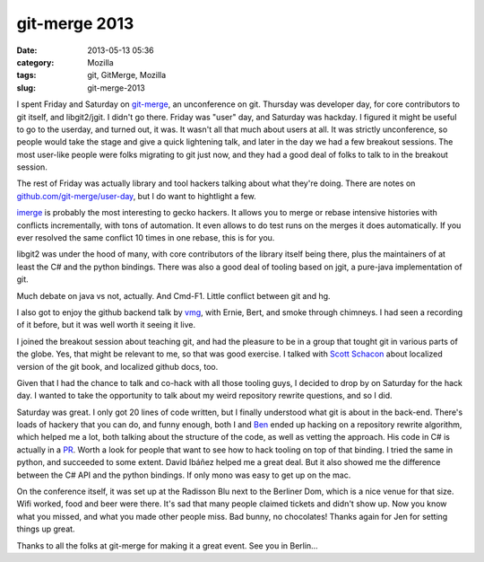 git-merge 2013
##############
:date: 2013-05-13 05:36
:category: Mozilla
:tags: git, GitMerge, Mozilla
:slug: git-merge-2013

I spent Friday and Saturday on `git-merge <http://git-merge.com/>`__, an unconference on git. Thursday was developer day, for core contributors to git itself, and libgit2/jgit. I didn't go there. Friday was "user" day, and Saturday was hackday. I figured it might be useful to go to the userday, and turned out, it was. It wasn't all that much about users at all. It was strictly unconference, so people would take the stage and give a quick lightening talk, and later in the day we had a few breakout sessions. The most user-like people were folks migrating to git just now, and they had a good deal of folks to talk to in the breakout session.

The rest of Friday was actually library and tool hackers talking about what they're doing. There are notes on `github.com/git-merge/user-day <https://github.com/git-merge/user-day/blob/master/docs/01-index.md>`__, but I do want to hightlight a few.

`imerge <https://github.com/mhagger/git-imerge>`__ is probably the most interesting to gecko hackers. It allows you to merge or rebase intensive histories with conflicts incrementally, with tons of automation. It even allows to do test runs on the merges it does automatically. If you ever resolved the same conflict 10 times in one rebase, this is for you.

libgit2 was under the hood of many, with core contributors of the library itself being there, plus the maintainers of at least the C# and the python bindings. There was also a good deal of tooling based on jgit, a pure-java implementation of git.

Much debate on java vs not, actually. And Cmd-F1. Little conflict between git and hg.

I also got to enjoy the github backend talk by `vmg <https://github.com/vmg>`__, with Ernie, Bert, and smoke through chimneys. I had seen a recording of it before, but it was well worth it seeing it live.

I joined the breakout session about teaching git, and had the pleasure to be in a group that tought git in various parts of the globe. Yes, that might be relevant to me, so that was good exercise. I talked with `Scott Schacon <https://github.com/schacon>`__ about localized version of the git book, and localized github docs, too.

Given that I had the chance to talk and co-hack with all those tooling guys, I decided to drop by on Saturday for the hack day. I wanted to take the opportunity to talk about my weird repository rewrite questions, and so I did.

Saturday was great. I only got 20 lines of code written, but I finally understood what git is about in the back-end. There's loads of hackery that you can do, and funny enough, both I and `Ben <https://github.com/ben>`__ ended up hacking on a repository rewrite algorithm, which helped me a lot, both talking about the structure of the code, as well as vetting the approach. His code in C# is actually in a `PR <https://github.com/libgit2/libgit2sharp/pull/429>`__. Worth a look for people that want to see how to hack tooling on top of that binding. I tried the same in python, and succeeded to some extent. David Ibáñez helped me a great deal. But it also showed me the difference between the C# API and the python bindings. If only mono was easy to get up on the mac.

On the conference itself, it was set up at the Radisson Blu next to the Berliner Dom, which is a nice venue for that size. Wifi worked, food and beer were there. It's sad that many people claimed tickets and didn't show up. Now you know what you missed, and what you made other people miss. Bad bunny, no chocolates! Thanks again for Jen for setting things up great.

Thanks to all the folks at git-merge for making it a great event. See you in Berlin…
